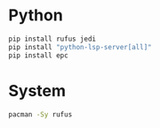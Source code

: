 * Python
#+begin_src python
  pip install rufus jedi
  pip install "python-lsp-server[all]"
  pip install epc
#+end_src
* System
#+begin_src bash
pacman -Sy rufus
#+end_src

